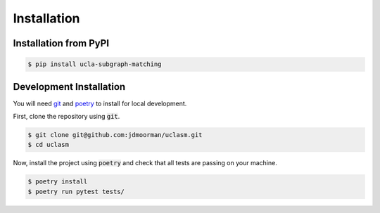 Installation
============

Installation from PyPI
----------------------

.. code-block:: bash

  $ pip install ucla-subgraph-matching

Development Installation
------------------------

You will need git_ and poetry_ to install for local development.

First, clone the repository using :code:`git`.

.. code-block:: bash

  $ git clone git@github.com:jdmoorman/uclasm.git
  $ cd uclasm

Now, install the project using :code:`poetry` and check that all tests are passing on your machine.

.. code-block:: bash

  $ poetry install
  $ poetry run pytest tests/

.. _git: https://git-scm.com/
.. _poetry: https://python-poetry.org/
